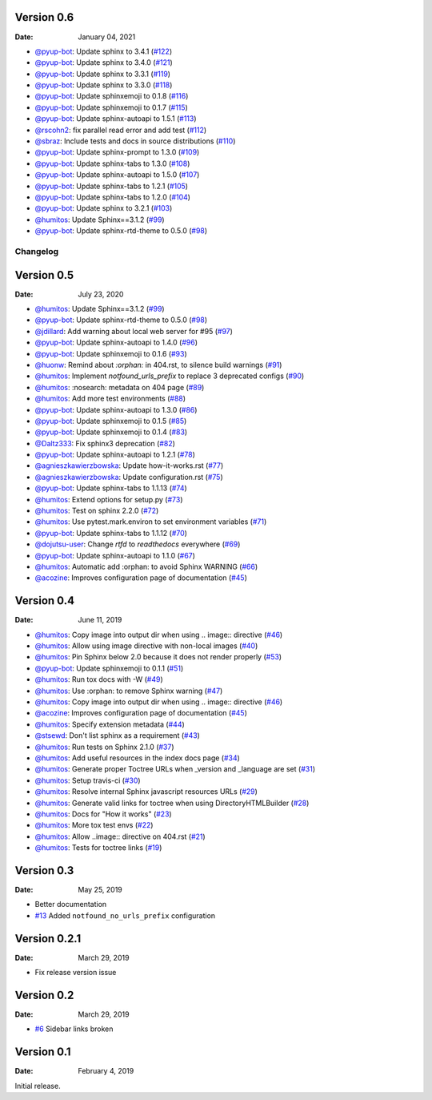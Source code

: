 Version 0.6
-----------

:Date: January 04, 2021

* `@pyup-bot <https://github.com/pyup-bot>`__: Update sphinx to 3.4.1 (`#122 <https://github.com/readthedocs/sphinx-notfound-page/pull/122>`__)
* `@pyup-bot <https://github.com/pyup-bot>`__: Update sphinx to 3.4.0 (`#121 <https://github.com/readthedocs/sphinx-notfound-page/pull/121>`__)
* `@pyup-bot <https://github.com/pyup-bot>`__: Update sphinx to 3.3.1 (`#119 <https://github.com/readthedocs/sphinx-notfound-page/pull/119>`__)
* `@pyup-bot <https://github.com/pyup-bot>`__: Update sphinx to 3.3.0 (`#118 <https://github.com/readthedocs/sphinx-notfound-page/pull/118>`__)
* `@pyup-bot <https://github.com/pyup-bot>`__: Update sphinxemoji to 0.1.8 (`#116 <https://github.com/readthedocs/sphinx-notfound-page/pull/116>`__)
* `@pyup-bot <https://github.com/pyup-bot>`__: Update sphinxemoji to 0.1.7 (`#115 <https://github.com/readthedocs/sphinx-notfound-page/pull/115>`__)
* `@pyup-bot <https://github.com/pyup-bot>`__: Update sphinx-autoapi to 1.5.1 (`#113 <https://github.com/readthedocs/sphinx-notfound-page/pull/113>`__)
* `@rscohn2 <https://github.com/rscohn2>`__: fix parallel read error and add test (`#112 <https://github.com/readthedocs/sphinx-notfound-page/pull/112>`__)
* `@sbraz <https://github.com/sbraz>`__: Include tests and docs in source distributions (`#110 <https://github.com/readthedocs/sphinx-notfound-page/pull/110>`__)
* `@pyup-bot <https://github.com/pyup-bot>`__: Update sphinx-prompt to 1.3.0 (`#109 <https://github.com/readthedocs/sphinx-notfound-page/pull/109>`__)
* `@pyup-bot <https://github.com/pyup-bot>`__: Update sphinx-tabs to 1.3.0 (`#108 <https://github.com/readthedocs/sphinx-notfound-page/pull/108>`__)
* `@pyup-bot <https://github.com/pyup-bot>`__: Update sphinx-autoapi to 1.5.0 (`#107 <https://github.com/readthedocs/sphinx-notfound-page/pull/107>`__)
* `@pyup-bot <https://github.com/pyup-bot>`__: Update sphinx-tabs to 1.2.1 (`#105 <https://github.com/readthedocs/sphinx-notfound-page/pull/105>`__)
* `@pyup-bot <https://github.com/pyup-bot>`__: Update sphinx-tabs to 1.2.0 (`#104 <https://github.com/readthedocs/sphinx-notfound-page/pull/104>`__)
* `@pyup-bot <https://github.com/pyup-bot>`__: Update sphinx to 3.2.1 (`#103 <https://github.com/readthedocs/sphinx-notfound-page/pull/103>`__)
* `@humitos <https://github.com/humitos>`__: Update Sphinx==3.1.2 (`#99 <https://github.com/readthedocs/sphinx-notfound-page/pull/99>`__)
* `@pyup-bot <https://github.com/pyup-bot>`__: Update sphinx-rtd-theme to 0.5.0 (`#98 <https://github.com/readthedocs/sphinx-notfound-page/pull/98>`__)

Changelog
=========

Version 0.5
-----------

:Date: July 23, 2020

* `@humitos <https://github.com/humitos>`__: Update Sphinx==3.1.2 (`#99 <https://github.com/readthedocs/sphinx-notfound-page/pull/99>`__)
* `@pyup-bot <https://github.com/pyup-bot>`__: Update sphinx-rtd-theme to 0.5.0 (`#98 <https://github.com/readthedocs/sphinx-notfound-page/pull/98>`__)
* `@jdillard <https://github.com/jdillard>`__: Add warning about local web server for #95 (`#97 <https://github.com/readthedocs/sphinx-notfound-page/pull/97>`__)
* `@pyup-bot <https://github.com/pyup-bot>`__: Update sphinx-autoapi to 1.4.0 (`#96 <https://github.com/readthedocs/sphinx-notfound-page/pull/96>`__)
* `@pyup-bot <https://github.com/pyup-bot>`__: Update sphinxemoji to 0.1.6 (`#93 <https://github.com/readthedocs/sphinx-notfound-page/pull/93>`__)
* `@huonw <https://github.com/huonw>`__: Remind about `:orphan:` in 404.rst, to silence build warnings (`#91 <https://github.com/readthedocs/sphinx-notfound-page/pull/91>`__)
* `@humitos <https://github.com/humitos>`__: Implement `notfound_urls_prefix` to replace 3 deprecated configs (`#90 <https://github.com/readthedocs/sphinx-notfound-page/pull/90>`__)
* `@humitos <https://github.com/humitos>`__: :nosearch: metadata on 404 page (`#89 <https://github.com/readthedocs/sphinx-notfound-page/pull/89>`__)
* `@humitos <https://github.com/humitos>`__: Add more test environments (`#88 <https://github.com/readthedocs/sphinx-notfound-page/pull/88>`__)
* `@pyup-bot <https://github.com/pyup-bot>`__: Update sphinx-autoapi to 1.3.0 (`#86 <https://github.com/readthedocs/sphinx-notfound-page/pull/86>`__)
* `@pyup-bot <https://github.com/pyup-bot>`__: Update sphinxemoji to 0.1.5 (`#85 <https://github.com/readthedocs/sphinx-notfound-page/pull/85>`__)
* `@pyup-bot <https://github.com/pyup-bot>`__: Update sphinxemoji to 0.1.4 (`#83 <https://github.com/readthedocs/sphinx-notfound-page/pull/83>`__)
* `@Daltz333 <https://github.com/Daltz333>`__: Fix sphinx3 deprecation (`#82 <https://github.com/readthedocs/sphinx-notfound-page/pull/82>`__)
* `@pyup-bot <https://github.com/pyup-bot>`__: Update sphinx-autoapi to 1.2.1 (`#78 <https://github.com/readthedocs/sphinx-notfound-page/pull/78>`__)
* `@agnieszkawierzbowska <https://github.com/agnieszkawierzbowska>`__: Update how-it-works.rst (`#77 <https://github.com/readthedocs/sphinx-notfound-page/pull/77>`__)
* `@agnieszkawierzbowska <https://github.com/agnieszkawierzbowska>`__: Update configuration.rst (`#75 <https://github.com/readthedocs/sphinx-notfound-page/pull/75>`__)
* `@pyup-bot <https://github.com/pyup-bot>`__: Update sphinx-tabs to 1.1.13 (`#74 <https://github.com/readthedocs/sphinx-notfound-page/pull/74>`__)
* `@humitos <https://github.com/humitos>`__: Extend options for setup.py (`#73 <https://github.com/readthedocs/sphinx-notfound-page/pull/73>`__)
* `@humitos <https://github.com/humitos>`__: Test on sphinx 2.2.0 (`#72 <https://github.com/readthedocs/sphinx-notfound-page/pull/72>`__)
* `@humitos <https://github.com/humitos>`__: Use pytest.mark.environ to set environment variables (`#71 <https://github.com/readthedocs/sphinx-notfound-page/pull/71>`__)
* `@pyup-bot <https://github.com/pyup-bot>`__: Update sphinx-tabs to 1.1.12 (`#70 <https://github.com/readthedocs/sphinx-notfound-page/pull/70>`__)
* `@dojutsu-user <https://github.com/dojutsu-user>`__: Change `rtfd` to `readthedocs` everywhere (`#69 <https://github.com/readthedocs/sphinx-notfound-page/pull/69>`__)
* `@pyup-bot <https://github.com/pyup-bot>`__: Update sphinx-autoapi to 1.1.0 (`#67 <https://github.com/readthedocs/sphinx-notfound-page/pull/67>`__)
* `@humitos <https://github.com/humitos>`__: Automatic add :orphan: to avoid Sphinx WARNING (`#66 <https://github.com/readthedocs/sphinx-notfound-page/pull/66>`__)
* `@acozine <https://github.com/acozine>`__: Improves configuration page of documentation (`#45 <https://github.com/readthedocs/sphinx-notfound-page/pull/45>`__)

Version 0.4
-----------

:Date: June 11, 2019

* `@humitos <http://github.com/humitos>`__: Copy image into output dir when using .. image:: directive (`#46 <https://github.com/rtfd/sphinx-notfound-page/pull/46>`__)
* `@humitos <http://github.com/humitos>`__: Allow using image directive with non-local images (`#40 <https://github.com/rtfd/sphinx-notfound-page/pull/40>`__)
* `@humitos <http://github.com/humitos>`__: Pin Sphinx below 2.0 because it does not render properly (`#53 <https://github.com/rtfd/sphinx-notfound-page/pull/53>`__)
* `@pyup-bot <http://github.com/pyup-bot>`__: Update sphinxemoji to 0.1.1 (`#51 <https://github.com/rtfd/sphinx-notfound-page/pull/51>`__)
* `@humitos <http://github.com/humitos>`__: Run tox docs with -W (`#49 <https://github.com/rtfd/sphinx-notfound-page/pull/49>`__)
* `@humitos <http://github.com/humitos>`__: Use :orphan: to remove Sphinx warning (`#47 <https://github.com/rtfd/sphinx-notfound-page/pull/47>`__)
* `@humitos <http://github.com/humitos>`__: Copy image into output dir when using .. image:: directive (`#46 <https://github.com/rtfd/sphinx-notfound-page/pull/46>`__)
* `@acozine <http://github.com/acozine>`__: Improves configuration page of documentation (`#45 <https://github.com/rtfd/sphinx-notfound-page/pull/45>`__)
* `@humitos <http://github.com/humitos>`__: Specify extension metadata (`#44 <https://github.com/rtfd/sphinx-notfound-page/pull/44>`__)
* `@stsewd <http://github.com/stsewd>`__: Don't list sphinx as a requirement (`#43 <https://github.com/rtfd/sphinx-notfound-page/pull/43>`__)
* `@humitos <http://github.com/humitos>`__: Run tests on Sphinx 2.1.0 (`#37 <https://github.com/rtfd/sphinx-notfound-page/pull/37>`__)
* `@humitos <http://github.com/humitos>`__: Add useful resources in the index docs page (`#34 <https://github.com/rtfd/sphinx-notfound-page/pull/34>`__)
* `@humitos <http://github.com/humitos>`__: Generate proper Toctree URLs when _version and _language are set (`#31 <https://github.com/rtfd/sphinx-notfound-page/pull/31>`__)
* `@humitos <http://github.com/humitos>`__: Setup travis-ci (`#30 <https://github.com/rtfd/sphinx-notfound-page/pull/30>`__)
* `@humitos <http://github.com/humitos>`__: Resolve internal Sphinx javascript resources URLs (`#29 <https://github.com/rtfd/sphinx-notfound-page/pull/29>`__)
* `@humitos <http://github.com/humitos>`__: Generate valid links for toctree when using DirectoryHTMLBuilder (`#28 <https://github.com/rtfd/sphinx-notfound-page/pull/28>`__)
* `@humitos <http://github.com/humitos>`__: Docs for "How it works" (`#23 <https://github.com/rtfd/sphinx-notfound-page/pull/23>`__)
* `@humitos <http://github.com/humitos>`__: More tox test envs (`#22 <https://github.com/rtfd/sphinx-notfound-page/pull/22>`__)
* `@humitos <http://github.com/humitos>`__: Allow ..image:: directive on 404.rst (`#21 <https://github.com/rtfd/sphinx-notfound-page/pull/21>`__)
* `@humitos <http://github.com/humitos>`__: Tests for toctree links (`#19 <https://github.com/rtfd/sphinx-notfound-page/pull/19>`__)


Version 0.3
-----------

:Date: May 25, 2019

* Better documentation
* `#13 <https://github.com/rtfd/sphinx-notfound-page/pull/13>`_ Added ``notfound_no_urls_prefix`` configuration


Version 0.2.1
-------------

:Date: March 29, 2019

* Fix release version issue


Version 0.2
-----------

:Date: March 29, 2019

* `#6 <https://github.com/rtfd/sphinx-notfound-page/issues/6>`_ Sidebar links broken


Version 0.1
-----------

:Date: February 4, 2019

Initial release.
